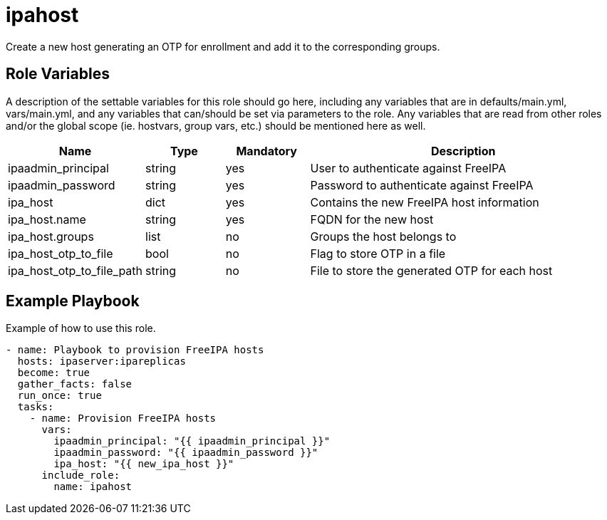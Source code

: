 = ipahost

Create a new host generating an OTP for enrollment and add it to the corresponding groups.

== Role Variables

A description of the settable variables for this role should go here, including any variables that are in defaults/main.yml, vars/main.yml, and any variables that can/should be set via parameters to the role. Any variables that are read from other roles and/or the global scope (ie. hostvars, group vars, etc.) should be mentioned here as well.

[cols="1,1,1,4",align="center",options="header",]
|===
| *Name*                     | *Type* | *Mandatory* | *Description*
| ipaadmin_principal         | string | yes         | User to authenticate against FreeIPA
| ipaadmin_password          | string | yes         | Password to authenticate against FreeIPA
| ipa_host                   | dict   | yes         | Contains the new FreeIPA host information
| ipa_host.name              | string | yes         | FQDN for the new host
| ipa_host.groups            | list   | no          | Groups the host belongs to
| ipa_host_otp_to_file       | bool   | no          | Flag to store OTP in a file
| ipa_host_otp_to_file_path  | string | no          | File to store the generated OTP for each host
|===

== Example Playbook

Example of how to use this role.

[source,yaml]
----
- name: Playbook to provision FreeIPA hosts
  hosts: ipaserver:ipareplicas
  become: true
  gather_facts: false
  run_once: true
  tasks:
    - name: Provision FreeIPA hosts
      vars:
        ipaadmin_principal: "{{ ipaadmin_principal }}"
        ipaadmin_password: "{{ ipaadmin_password }}"
        ipa_host: "{{ new_ipa_host }}"
      include_role:
        name: ipahost
----